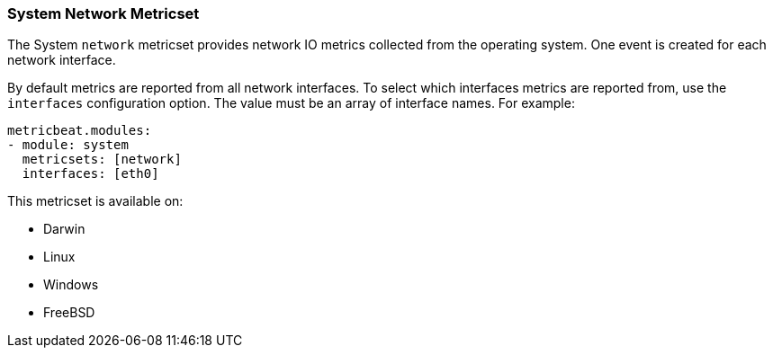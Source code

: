 === System Network Metricset

The System `network` metricset provides network IO metrics collected from the
operating system. One event is created for each network interface.

By default metrics are reported from all network interfaces. To select which
interfaces metrics are reported from, use the `interfaces` configuration
option. The value must be an array of interface names. For example:

[source,yaml]
----------------------------
metricbeat.modules:
- module: system
  metricsets: [network]
  interfaces: [eth0]
----------------------------

This metricset is available on:

- Darwin
- Linux
- Windows
- FreeBSD
